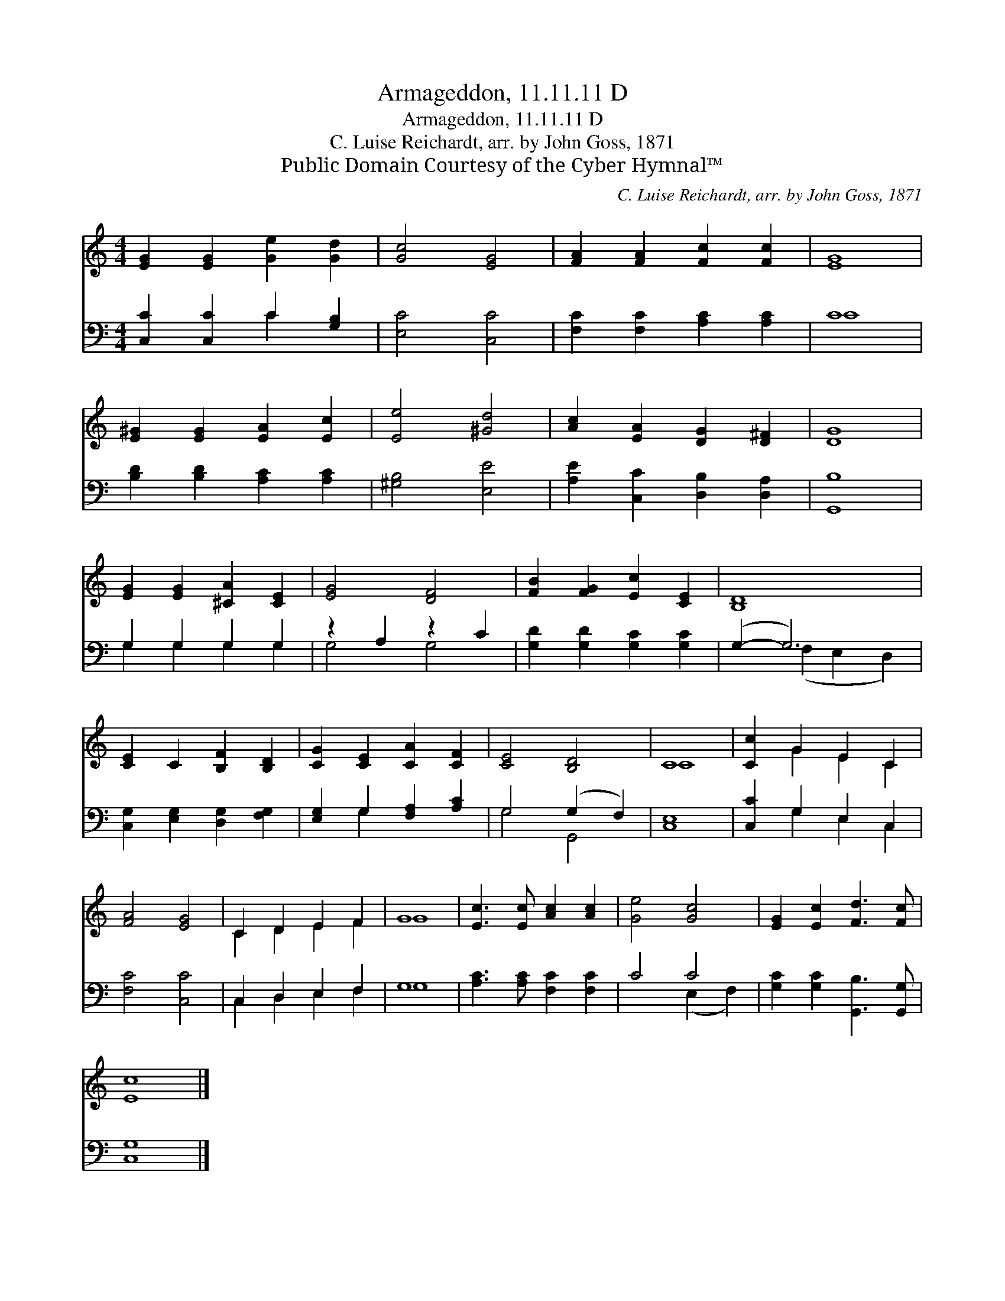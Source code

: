 X:1
T:Armageddon, 11.11.11 D
T:Armageddon, 11.11.11 D
T:C. Luise Reichardt, arr. by John Goss, 1871
T:Public Domain Courtesy of the Cyber Hymnal™
C:C. Luise Reichardt, arr. by John Goss, 1871
Z:Public Domain
Z:Courtesy of the Cyber Hymnal™
%%score ( 1 2 ) ( 3 4 )
L:1/8
M:4/4
K:C
V:1 treble 
V:2 treble 
V:3 bass 
V:4 bass 
V:1
 [EG]2 [EG]2 [Ge]2 [Gd]2 | [Gc]4 [EG]4 | [FA]2 [FA]2 [Fc]2 [Fc]2 | [EG]8 | %4
 [E^G]2 [EG]2 [EA]2 [Ec]2 | [Ee]4 [^Gd]4 | [Ac]2 [EA]2 [DG]2 [D^F]2 | [DG]8 | %8
 [EG]2 [EG]2 [^CA]2 [CE]2 | [EG]4 [DF]4 | [FB]2 [FG]2 [Ec]2 [CE]2 | [B,D]8 | %12
 [CE]2 C2 [B,F]2 [B,D]2 | [CG]2 [CE]2 [CA]2 [CF]2 | [CE]4 [B,D]4 | C8 | [Cc]2 G2 E2 C2 | %17
 [FA]4 [EG]4 | C2 D2 E2 F2 | G8 | [Ec]3 [Ec] [Ac]2 [Ac]2 | [Ge]4 [Gc]4 | [EG]2 [Ec]2 [Fd]3 [Fc] | %23
 [Ec]8 |] %24
V:2
 x8 | x8 | x8 | x8 | x8 | x8 | x8 | x8 | x8 | x8 | x8 | x8 | x8 | x8 | x8 | C8 | x2 G2 E2 C2 | x8 | %18
 C2 D2 E2 F2 | G8 | x8 | x8 | x8 | x8 |] %24
V:3
 [C,C]2 [C,C]2 C2 [G,B,]2 | [E,C]4 [C,C]4 | [F,C]2 [F,C]2 [A,C]2 [A,C]2 | C8 | %4
 [B,D]2 [B,D]2 [A,C]2 [A,C]2 | [^G,B,]4 [E,E]4 | [A,E]2 [C,C]2 [D,B,]2 [D,A,]2 | [G,,B,]8 | %8
 G,2 G,2 G,2 G,2 | z2 A,2 z2 C2 | [G,D]2 [G,D]2 [G,C]2 [G,C]2 | (G,2- G,6) | %12
 [C,G,]2 [E,G,]2 [D,G,]2 [F,G,]2 | [E,G,]2 G,2 [F,A,]2 [A,C]2 | G,4 (G,2 F,2) | [C,E,]8 | %16
 [C,C]2 G,2 E,2 C,2 | [F,C]4 [C,C]4 | C,2 D,2 E,2 F,2 | G,8 | [A,C]3 [A,C] [F,C]2 [F,C]2 | C4 C4 | %22
 [G,C]2 [G,C]2 [G,,B,]3 [G,,G,] | [C,G,]8 |] %24
V:4
 x4 C2 x2 | x8 | x8 | C8 | x8 | x8 | x8 | x8 | G,2 G,2 G,2 G,2 | G,4 G,4 | x8 | x2 (F,2 E,2 D,2) | %12
 x8 | x2 G,2 x4 | G,4 G,,4 | x8 | x2 G,2 E,2 C,2 | x8 | C,2 D,2 E,2 F,2 | G,8 | x8 | x4 (E,2 F,2) | %22
 x8 | x8 |] %24


